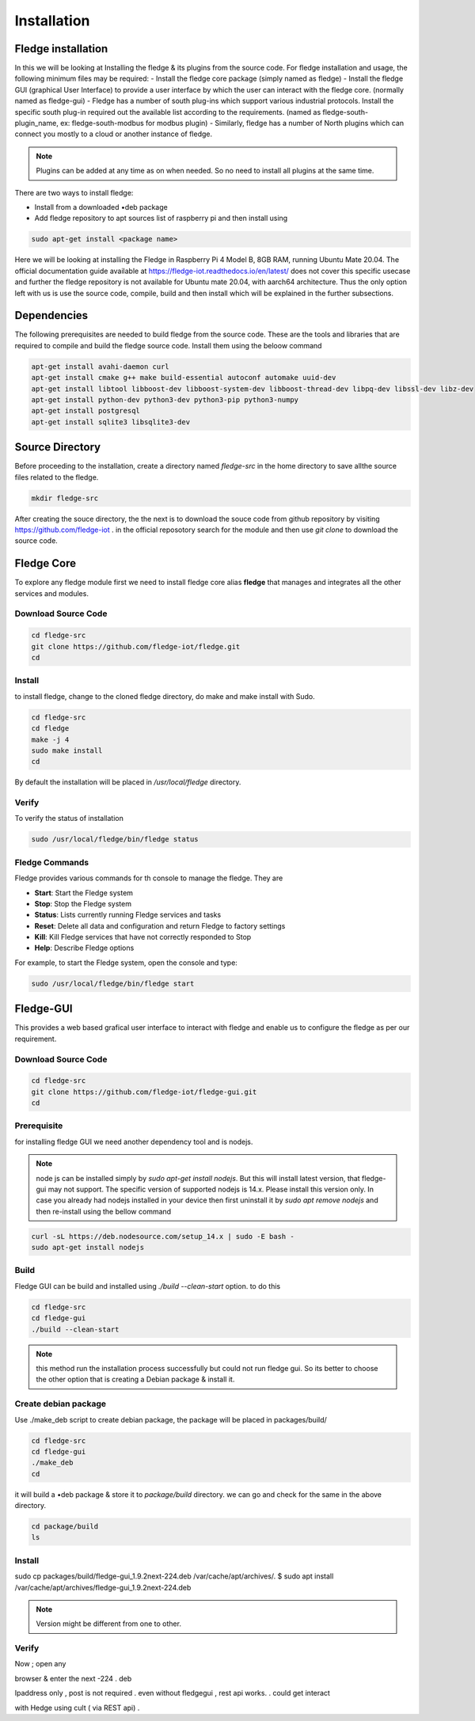********
Installation
********

Fledge installation
=====

In this we will be looking at Installing the fledge & its plugins from the source code. 
For fledge installation and usage, the following minimum files may be required:
- Install the fledge core package (simply named as fledge)
- Install the fledge GUI (graphical User Interface) to provide a user interface by which the user can interact with the fledge core. (normally named as fledge-gui)
- Fledge has a number of south plug-ins which support various industrial protocols. Install the specific south plug-in required out the available list according to the requirements. (named as fledge-south-plugin_name, ex: fledge-south-modbus for modbus plugin)
- Similarly, fledge has a number of North plugins which can connect you mostly to a cloud or another instance of fledge. 

.. note::

  Plugins can be added at any time as on when needed. So no need to install all plugins at the same time.

There are two ways to install fledge:
 
- Install from a downloaded •deb package
- Add fledge repository to apt sources list of raspberry pi and then install using

.. code-block:: console

  sudo apt-get install <package name>
  
Here we will be looking at installing the Fledge in Raspberry Pi 4 Model B, 8GB RAM, running Ubuntu Mate 20.04. The official documentation guide available at https://fledge-iot.readthedocs.io/en/latest/ does not cover this specific usecase and further the fledge repository is not available for Ubuntu mate 20.04, with aarch64 architecture. 
Thus the only option left with us is use the source code, compile, build and then install which will be explained in the further subsections.

Dependencies
=======

The following prerequisites are needed to build fledge from the source code. These are the tools and libraries that are required to compile and build the fledge source code. Install them using the beloow command

.. code-block:: console

  apt-get install avahi-daemon curl
  apt-get install cmake g++ make build-essential autoconf automake uuid-dev
  apt-get install libtool libboost-dev libboost-system-dev libboost-thread-dev libpq-dev libssl-dev libz-dev
  apt-get install python-dev python3-dev python3-pip python3-numpy
  apt-get install postgresql
  apt-get install sqlite3 libsqlite3-dev

Source Directory
===========

Before proceeding to the installation, create a directory named *fledge-src* in the home directory to save allthe source files related to the fledge.

.. code-block:: console

  mkdir fledge-src

After creating the souce directory, the the next is to download the souce code from github repository by visiting https://github.com/fledge-iot . 
in the official reposotory search for the module and then use *git clone* to download the source code.

Fledge Core
===========

To explore any fledge module first we need to install fledge core alias **fledge** that manages and integrates all the other services and modules.

Download Source Code
-------

.. code-block:: console

  cd fledge-src
  git clone https://github.com/fledge-iot/fledge.git
  cd

Install
-------

to install fledge, change to the cloned fledge directory, do make and make install with Sudo.

.. code-block:: console

  cd fledge-src
  cd fledge
  make -j 4
  sudo make install
  cd
  
By default the installation will be placed in */usr/local/fledge* directory.

Verify
------

To verify the status of installation 

.. code-block:: console

  sudo /usr/local/fledge/bin/fledge status
  

Fledge Commands
------

Fledge provides various commands for th console to manage the fledge. They are

- **Start**: Start the Fledge system
- **Stop**: Stop the Fledge system
- **Status**: Lists currently running Fledge services and tasks
- **Reset**: Delete all data and configuration and return Fledge to factory settings
- **Kill**: Kill Fledge services that have not correctly responded to Stop
- **Help**: Describe Fledge options

For example, to start the Fledge system, open the console and type:

.. code-block:: console

  sudo /usr/local/fledge/bin/fledge start

Fledge-GUI
===========

This provides a web based grafical user interface to interact with fledge and enable us to configure the fledge as per our requirement.

Download Source Code
-------

.. code-block:: console

  cd fledge-src
  git clone https://github.com/fledge-iot/fledge-gui.git
  cd

Prerequisite
-------

for installing fledge GUI  we need another dependency tool and is nodejs.

.. note::

  node js can be installed simply by *sudo apt-get install nodejs*. But 
  this will install latest version, that fledge-gui may not support. The specific version of supported nodejs is 14.x. Please install this version only. In case you already had nodejs installed in your device then first uninstall it by *sudo apt remove nodejs* and then re-install using the bellow command

.. code-block:: console

  curl -sL https://deb.nodesource.com/setup_14.x | sudo -E bash -
  sudo apt-get install nodejs

Build
-------

Fledge GUI can be build and installed using *./build --clean-start* option. to do this

.. code-block:: console

  cd fledge-src
  cd fledge-gui
  ./build --clean-start

.. note::

  this method run the installation process successfully but could not run fledge gui. So its better to choose the other option that is creating a Debian package & install it.

Create debian package
---------

Use ./make_deb script to create debian package, the package will be placed in packages/build/

.. code-block:: console

  cd fledge-src
  cd fledge-gui
  ./make_deb
  cd
  
it will build a •deb package & store it to *package/build* directory. we can go and check for the same in the above directory.

.. code-block:: console

  cd package/build
  ls
  
Install
--------
sudo cp packages/build/fledge-gui_1.9.2next-224.deb /var/cache/apt/archives/.
$ sudo apt install /var/cache/apt/archives/fledge-gui_1.9.2next-224.deb

.. note::

  Version might be different from one to other.

Verify
-------
Now
; open any

browser & enter the next -224 . deb

Ipaddress only , post is not required .
even without fledgegui , rest api works.
.
could get interact

with Hedge using cult ( via REST api) .
